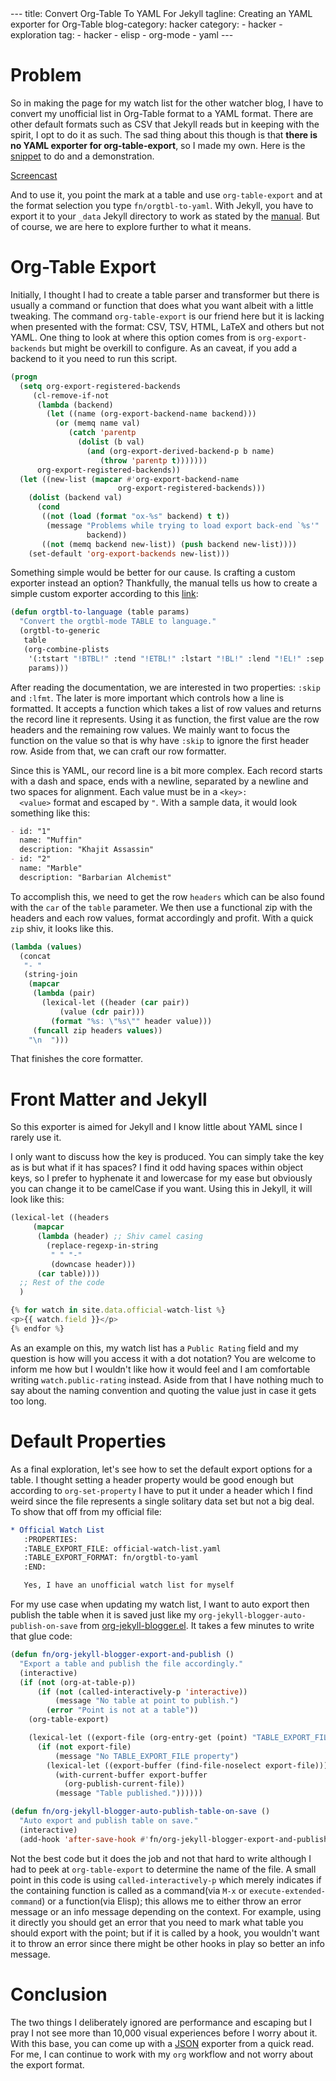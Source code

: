 #+OPTIONS: H:2 num:nil tags:nil timestamp:t
#+BEGIN_EXPORT html
---
title: Convert Org-Table To YAML For Jekyll
tagline: Creating an YAML exporter for Org-Table
blog-category: hacker
category:
- hacker
- exploration
tag:
- hacker
- elisp
- org-mode
- yaml
---
#+END_EXPORT

* Problem

  So in making the page for my watch list for the other watcher blog, I
  have to convert my unofficial list in Org-Table format to a YAML
  format. There are other default formats such as CSV that Jekyll reads
  but in keeping with the spirit, I opt to do it as such. The sad thing
  about this though is that *there is no YAML exporter for
  org-table-export*, so I made my own. Here is the [[https://gist.github.com/3fcc4452ce9714f2d3a6f81ac0cd7ccd][snippet]] to do and a
  demonstration.

  [[img:hacker/images/orgtbl-to-yaml--screencast.gif][Screencast]]

  And to use it, you point the mark at a table and use
  =org-table-export= and at the format selection you type
  =fn/orgtbl-to-yaml=. With Jekyll, you have to export it to your =_data=
  Jekyll directory to work as stated by the [[https://jekyllrb.com/docs/datafiles/][manual]]. But of course, we
  are here to explore further to what it means.

* Org-Table Export

  Initially, I thought I had to create a table parser and transformer
  but there is usually a command or function that does what you want
  albeit with a little tweaking. The command =org-table-export= is our
  friend here but it is lacking when presented with the format: CSV,
  TSV, HTML, LaTeX and others but not YAML. One thing to look at where
  this option comes from is =org-export-backends= but might be overkill
  to configure. As an caveat, if you add a backend to it you need to
  run this script.

  #+BEGIN_SRC emacs-lisp
    (progn
      (setq org-export-registered-backends
         (cl-remove-if-not
          (lambda (backend)
            (let ((name (org-export-backend-name backend)))
              (or (memq name val)
                 (catch 'parentp
                   (dolist (b val)
                     (and (org-export-derived-backend-p b name)
                        (throw 'parentp t)))))))
          org-export-registered-backends))
      (let ((new-list (mapcar #'org-export-backend-name
                            org-export-registered-backends)))
        (dolist (backend val)
          (cond
           ((not (load (format "ox-%s" backend) t t))
            (message "Problems while trying to load export back-end `%s'"
                     backend))
           ((not (memq backend new-list)) (push backend new-list))))
        (set-default 'org-export-backends new-list)))
  #+END_SRC

  Something simple would be better for our cause. Is crafting a custom
  exporter instead an option? Thankfully, the manual tells us how to
  create a simple custom exporter according to this [[http://orgmode.org/manual/Translator-functions.html#Translator-functions][link]]:

  #+BEGIN_SRC emacs-lisp
    (defun orgtbl-to-language (table params)
      "Convert the orgtbl-mode TABLE to language."
      (orgtbl-to-generic
       table
       (org-combine-plists
        '(:tstart "!BTBL!" :tend "!ETBL!" :lstart "!BL!" :lend "!EL!" :sep "\t")
        params)))
  #+END_SRC

  After reading the documentation, we are interested in two properties:
  =:skip= and =:lfmt=. The later is more important which controls how a
  line is formatted. It accepts a function which takes a list of row
  values and returns the record line it represents. Using it as
  function, the first value are the row headers and the remaining row
  values. We mainly want to focus the function on the value so that is
  why have =:skip= to ignore the first header row. Aside from that, we
  can craft our row formatter.

  Since this is YAML, our record line is a bit more complex. Each record
  starts with a dash and space, ends with a newline, separated by a
  newline and two spaces for alignment. Each value must be in a =<key>:
  <value>= format and escaped by ="=. With a sample data, it would look
  something like this:

  #+BEGIN_SRC org
    - id: "1"
      name: "Muffin"
      description: "Khajit Assassin"
    - id: "2"
      name: "Marble"
      description: "Barbarian Alchemist"
  #+END_SRC

  To accomplish this, we need to get the row =headers= which can be also
  found with the =car= of the =table= parameter. We then use a
  functional zip with the headers and each row values, format
  accordingly and profit. With a quick =zip= shiv, it looks like this.

  #+BEGIN_SRC emacs-lisp
    (lambda (values)
      (concat
       "- "
       (string-join
        (mapcar
         (lambda (pair)
           (lexical-let ((header (car pair))
               (value (cdr pair)))
             (format "%s: \"%s\"" header value)))
         (funcall zip headers values))
        "\n  ")))
  #+END_SRC

  That finishes the core formatter.

* Front Matter and Jekyll

  So this exporter is aimed for Jekyll and I know little about YAML
  since I rarely use it.

  I only want to discuss how the key is produced. You can simply take
  the key as is but what if it has spaces? I find it odd having spaces
  within object keys, so I prefer to hyphenate it and lowercase for my
  ease but obviously you can change it to be camelCase if you want.
  Using this in Jekyll, it will look like this:

  #+BEGIN_SRC emacs-lisp
    (lexical-let ((headers
         (mapcar
          (lambda (header) ;; Shiv camel casing
            (replace-regexp-in-string
             " " "-"
             (downcase header)))
          (car table))))
      ;; Rest of the code
      )
  #+END_SRC

  #+BEGIN_SRC javascript
    {% for watch in site.data.official-watch-list %}
    <p>{{ watch.field }}</p>
    {% endfor %}
  #+END_SRC

  As an example on this, my watch list has a =Public Rating= field and
  my question is how will you access it with a dot notation? You are
  welcome to inform me how but I wouldn't like how it would feel and I
  am comfortable writing =watch.public-rating= instead. Aside from that
  I have nothing much to say about the naming convention and quoting the
  value just in case it gets too long.

* Default Properties

  As a final exploration, let's see how to set the default export
  options for a table. I thought setting a header property would be good
  enough but according to =org-set-property= I have to put it under a
  header which I find weird since the file represents a single solitary
  data set but not a big deal. To show that off from my official file:

  #+BEGIN_SRC org
    ,* Official Watch List
       :PROPERTIES:
       :TABLE_EXPORT_FILE: official-watch-list.yaml
       :TABLE_EXPORT_FORMAT: fn/orgtbl-to-yaml
       :END:

       Yes, I have an unofficial watch list for myself
  #+END_SRC

  For my use case when updating my watch list, I want to auto export
  then publish the table when it is saved just like my
  =org-jekyll-blogger-auto-publish-on-save= from [[https://github.com/FrancisMurillo/org-jekyll-blogger.el][org-jekyll-blogger.el]].
  It takes a few minutes to write that glue code:

  #+BEGIN_SRC emacs-lisp
    (defun fn/org-jekyll-blogger-export-and-publish ()
      "Export a table and publish the file accordingly."
      (interactive)
      (if (not (org-at-table-p))
          (if (not (called-interactively-p 'interactive))
              (message "No table at point to publish.")
            (error "Point is not at a table"))
        (org-table-export)

        (lexical-let ((export-file (org-entry-get (point) "TABLE_EXPORT_FILE" t)))
          (if (not export-file)
              (message "No TABLE_EXPORT_FILE property")
            (lexical-let ((export-buffer (find-file-noselect export-file)))
              (with-current-buffer export-buffer
                (org-publish-current-file))
              (message "Table published."))))))

    (defun fn/org-jekyll-blogger-auto-publish-table-on-save ()
      "Auto export and publish table on save."
      (interactive)
      (add-hook 'after-save-hook #'fn/org-jekyll-blogger-export-and-publish t t))
  #+END_SRC

  Not the best code but it does the job and not that hard to write
  although I had to peek at =org-table-export= to determine the name of
  the file. A small point in this code is using =called-interactively-p=
  which merely indicates if the containing function is called as a
  command(via =M-x= or =execute-extended-command=) or a function(via
  Elisp); this allows me to either throw an error message or an info
  message depending on the context. For example, using it directly you
  should get an error that you need to mark what table you should export
  with the point; but if it is called by a hook, you wouldn't want it to
  throw an error since there might be other hooks in play so better an
  info message.

* Conclusion

  The two things I deliberately ignored are performance and escaping but
  I pray I not see more than 10,000 visual experiences before I worry
  about it. With this base, you can come up with a [[https://duckduckgo.com/l/?kh=-1&uddg=https%253A%252F%252Fen.wikipedia.org%252Fwiki%252FJSON][JSON]] exporter from a
  quick read. For me, I can continue to work with my =org= workflow and
  not worry about the export format.
